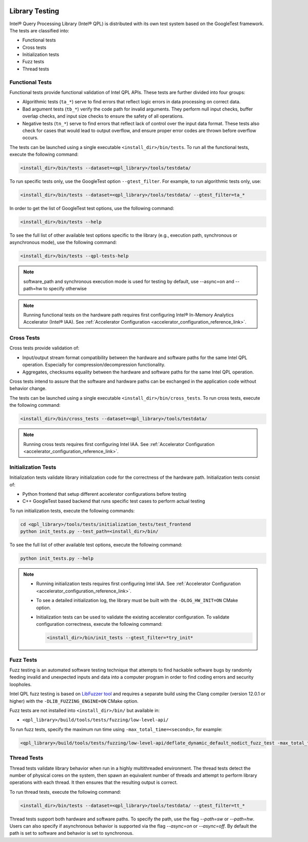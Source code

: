  .. ***************************************************************************
 .. * Copyright (C) 2022 Intel Corporation
 .. *
 .. * SPDX-License-Identifier: MIT
 .. ***************************************************************************/

.. _library_testing_reference_link:

Library Testing
###############

Intel® Query Processing Library (Intel® QPL) is distributed with
its own test system based on the GoogleTest framework. The tests
are classified into:

- Functional tests
- Cross tests
- Initialization tests
- Fuzz tests
- Thread tests


Functional Tests
****************

Functional tests provide functional validation of Intel QPL APIs. These tests are
further divided into four groups:

- Algorithmic tests (``ta_*``) serve to find errors that reflect logic
  errors in data processing on correct data.
- Bad argument tests (``tb_*``) verify the code path for invalid arguments.
  They perform null input checks, buffer overlap checks,
  and input size checks to ensure the safety of all operations.
- Negative tests (``tn_*``) serve to find errors that reflect lack of
  control over the input data format. These tests also check for cases
  that would lead to output overflow, and ensure proper error codes
  are thrown before overflow occurs.


The tests can be launched using a single executable ``<install_dir>/bin/tests``.
To run all the functional tests, execute the following command:

.. code:: shell

   <install_dir>/bin/tests --dataset=<qpl_library>/tools/testdata/

To run specific tests only, use the GoogleTest option ``--gtest_filter``. For example, to run algorithmic tests only, use:

.. code:: shell

   <install_dir>/bin/tests --dataset=<qpl_library>/tools/testdata/ --gtest_filter=ta_*


In order to get the list of GoogleTest test options, use the following command:

.. code:: shell

   <install_dir>/bin/tests --help

To see the full list of other available test options specific to the library
(e.g., execution path, synchronous or asynchronous mode), use the following command:

.. code:: shell

   <install_dir>/bin/tests --qpl-tests-help
   
.. note::
      
    software_path and synchronous execution mode is used for testing by default,
    use --async=on and --path=hw to specify otherwise

.. note::

   Running functional tests on the hardware path requires first configuring
   Intel® In-Memory Analytics Accelerator (Intel® IAA).
   See :ref:`Accelerator Configuration <accelerator_configuration_reference_link>`.

Cross Tests
***********


Cross tests provide validation of:

- Input/output stream format compatibility between the hardware
  and software paths for the same Intel QPL operation.
  Especially for compression/decompression functionality.
- Aggregates, checksums equality between the hardware and software paths
  for the same Intel QPL operation.

Cross tests intend to assure that the software and hardware paths can be
exchanged in the application code without behavior change.

The tests can be launched using a single executable ``<install_dir>/bin/cross_tests``.
To run cross tests, execute the following command:

.. code:: shell

   <install_dir>/bin/cross_tests --dataset=<qpl_library>/tools/testdata/

.. note::

   Running cross tests requires first configuring Intel IAA.
   See :ref:`Accelerator Configuration <accelerator_configuration_reference_link>`.


Initialization Tests
********************


Initialization tests validate library initialization code for
the correctness of the hardware path. Initialization tests consist of:

- Python frontend that setup different accelerator configurations before testing
- C++ GoogleTest based backend that runs specific test cases to perform actual testing

To run initialization tests, execute the following commands:

.. code:: shell

   cd <qpl_library>/tools/tests/initialization_tests/test_frontend
   python init_tests.py --test_path=<install_dir>/bin/

To see the full list of other available test options, execute the
following command:

.. code:: shell

   python init_tests.py --help

.. note::

   - Running initialization tests requires first configuring Intel IAA.
     See :ref:`Accelerator Configuration <accelerator_configuration_reference_link>`.

   - To see a detailed initialization log, the library must be built with the
     ``-DLOG_HW_INIT=ON`` CMake option.

   - Initialization tests can be used to validate the existing
     accelerator configuration. To validate configuration correctness,
     execute the following command:

     .. code:: shell

        <install_dir>/bin/init_tests --gtest_filter=*try_init*


Fuzz Tests
**********

Fuzz testing is an automated software testing technique that attempts to
find hackable software bugs by randomly feeding invalid and unexpected
inputs and data into a computer program in order to find coding errors
and security loopholes.

Intel QPL fuzz testing is based on `LibFuzzer
tool <https://llvm.org/docs/LibFuzzer.html>`__ and requires a separate
build using the Clang compiler (version 12.0.1 or higher) with the
``-DLIB_FUZZING_ENGINE=ON`` CMake option.

Fuzz tests are not installed into ``<install_dir>/bin/`` but available
in:

- ``<qpl_library>/build/tools/tests/fuzzing/low-level-api/``

To run fuzz tests, specify the maximum run time using ``-max_total_time=<seconds>``,
for example:

.. code:: shell

   <qpl_library>/build/tools/tests/fuzzing/low-level-api/deflate_dynamic_default_nodict_fuzz_test -max_total_time=15


Thread Tests
************

Thread tests validate library behavior when run in a highly multithreaded environment.
The thread tests detect the number of physical cores on the system, then spawn
an equivalent number of threads and attempt to perform library operations
with each thread. It then ensures that the resulting output is correct. 

To run thread tests, execute the following command:

.. code:: shell

   <install_dir>/bin/tests --dataset=<qpl_library>/tools/testdata/ --gtest_filter=tt_*

Thread tests support both hardware and software paths. To specify the path, use the flag 
`--path=sw` or `--path=hw`. Users can also specify if asynchronous behavior is supported via 
the flag `--async=on` or `--async=off`. By default the path is set to software and behavior
is set to synchronous. 